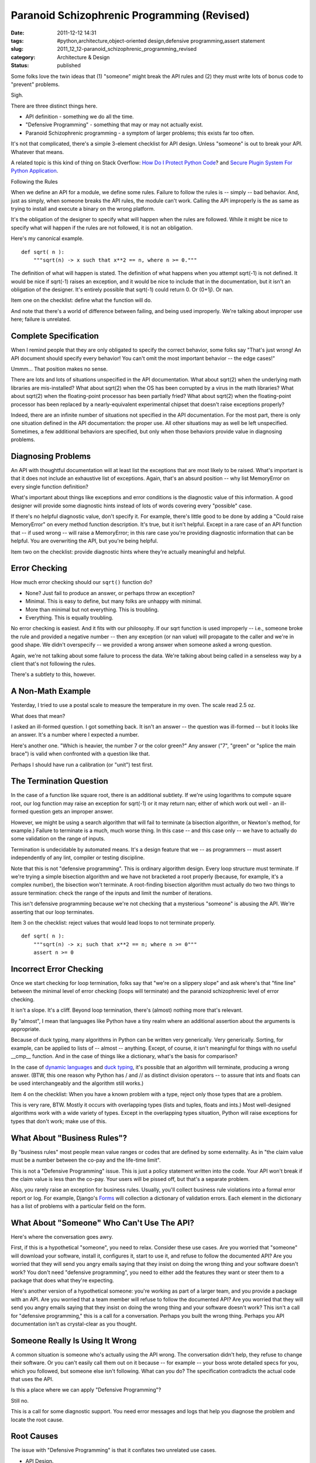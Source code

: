 Paranoid Schizophrenic Programming (Revised)
============================================

:date: 2011-12-12 14:31
:tags: #python,architecture,object-oriented design,defensive programming,assert statement
:slug: 2011_12_12-paranoid_schizophrenic_programming_revised
:category: Architecture & Design
:status: published

Some folks love the twin ideas that (1) "someone" might break the API
rules and (2) they must write lots of bonus code to "prevent" problems.

Sigh.

There are three distinct things here.

-  API definition - something we do all the time.

-  "Defensive Programming" - something that may or may not actually exist.

-  Paranoid Schizophrenic programming - a symptom of larger problems; this exists far too often.

It's not that complicated, there's a simple 3-element
checklist for API design.  Unless "someone" is out to break
your API.   Whatever that means.

A related topic is this kind of thing on Stack Overflow:
`How Do I Protect Python Code <http://stackoverflow.com/questions/261638/how-do-i-protect-python-code>`__?
and `Secure Plugin System For Python
Application <http://stackoverflow.com/questions/908285/secure-plugin-system-for-python-application>`__.

Following the Rules

When we define an API for a module, we define some rules.
Failure to follow the rules is -- simply -- bad behavior.
And, just as simply, when someone breaks the API rules, the
module can't work.  Calling the API improperly is the as
same as trying to install and execute a binary on the wrong
platform.

It's the obligation of the designer to specify what will
happen when the rules are followed.  While it might be nice
to specify what will happen if the rules are not followed,
it is not an obligation.

Here's my canonical example.

::

    def sqrt( n ):
        """sqrt(n) -> x such that x**2 == n, where n >= 0."""

The definition of what will happen is stated.  The
definition of what happens when you attempt sqrt(-1) is not
defined.  It would be nice if sqrt(-1) raises an exception,
and it would be nice to include that in the documentation,
but it isn't an obligation of the designer.  It's entirely
possible that sqrt(-1) could return 0.  Or (0+1j).  Or nan.

Item one on the checklist: define what the function will do.

And note that there's a world of difference between failing,
and being used improperly.  We're talking about improper use
here; failure is unrelated.

Complete Specification
-----------------------

When I remind people that they are only obligated to specify
the correct behavior, some folks say "That's just wrong!  An
API document should specify every behavior!  You can't omit
the most important behavior -- the edge cases!"

Ummm... That position makes no sense.

There are lots and lots of situations unspecified in the API
documentation.  What about sqrt(2) when the underlying math
libraries are mis-installed?  What about sqrt(2) when the OS
has been corrupted by a virus in the math libraries?  What
about sqrt(2) when the floating-point processor has been
partially fried?  What about sqrt(2) when the floating-point
processor has been replaced by a nearly-equivalent
experimental chipset that doesn't raise exceptions properly?

Indeed, there are an infinite number of situations not
specified in the API documentation.  For the most part,
there is only one situation defined in the API
documentation: the proper use.  All other situations may as
well be left unspecified.    Sometimes, a few additional
behaviors are specified, but only when those behaviors
provide value in diagnosing problems.

Diagnosing Problems
-------------------

An API with thoughtful documentation will at least list the
exceptions that are most likely to be raised.  What's
important is that it does not include an exhaustive list of
exceptions.  Again, that's an absurd position -- why list
MemoryError on every single function definition?

What's important about things like exceptions and error
conditions is the diagnostic value of this information.  A
good designer will provide some diagnostic hints instead of
lots of words covering every "possible" case.

If there's no helpful diagnostic value, don't specify it.
For example, there's little good to be done by adding a
"Could raise MemoryError" on every method function
description.  It's true, but it isn't helpful.  Except in a
rare case of an API function that -- if used wrong -- will
raise a MemoryError; in this rare case you're providing
diagnostic information that can be helpful.  You are
overwriting the API, but you're being helpful.

Item two on the checklist: provide diagnostic hints where
they're actually meaningful and helpful.

Error Checking
---------------

How much error checking should our ``sqrt()`` function do?

-  None?  Just fail to produce an answer, or perhaps throw an exception?

-  Minimal.  This is easy to define, but many folks are unhappy with minimal.

-  More than minimal but not everything.  This is troubling.

-  Everything.  This is equally troubling.

No error checking is easiest.  And it fits with our
philosophy.  If our sqrt function is used improperly --
i.e., someone broke the rule and provided a negative
number -- then any exception (or nan value) will
propagate to the caller and we're in good shape.  We
didn't overspecify -- we provided a wrong answer when
someone asked a wrong question.

Again, we're not talking about some failure to process
the data.  We're talking about being called in a
senseless way by a client that's not following the rules.

There's a subtlety to this, however.

A Non-Math Example
-------------------

Yesterday, I tried to use a postal scale to measure the
temperature in my oven.  The scale read 2.5 oz.

What does that mean?

I asked an ill-formed question.  I got something back.
It isn't an answer -- the question was ill-formed -- but
it looks like an answer.  It's a number where I expected
a number.

Here's another one.  "Which is heavier, the number 7 or
the color green?"  Any answer ("7", "green" or "splice
the main brace") is valid when confronted with a question
like that.

Perhaps I should have run a calibration (or "unit") test
first.

The Termination Question
------------------------

In the case of a function like square root, there is an
additional subtlety.  If we're using logarithms to
compute square root, our log function may raise an
exception for sqrt(-1) or it may return nan; either of
which work out well - an ill-formed question gets an
improper answer.

However, we might be using a search algorithm that will
fail to terminate (a bisection algorithm, or Newton's
method, for example.) Failure to terminate is a much,
much worse thing.  In this case -- and this case only --
we have to actually do some validation on the range of
inputs.

Termination is undecidable by automated means.  It's a
design feature that we -- as programmers -- must assert
independently of any lint, compiler or testing
discipline.

Note that this is not "defensive programming".  This is
ordinary algorithm design.  Every loop structure must
terminate.  If we're trying a simple bisection algorithm
and we have not bracketed a root properly (because, for
example, it's a complex number), the bisection won't
terminate.  A root-finding bisection algorithm must
actually do two two things to assure termination:  check
the range of the inputs and limit the number of
iterations.

This isn't defensive programming because we're not
checking that a mysterious "someone" is abusing the API.
We're asserting that our loop terminates.

Item 3 on the checklist: reject values that would lead
loops to not terminate properly.

::

        def sqrt( n ):
            """sqrt(n) -> x; such that x**2 == n; where n >= 0"""
            assert n >= 0

Incorrect Error Checking
------------------------

Once we start checking for loop termination, folks say
that "we're on a slippery slope" and ask where's that
"fine line" between the minimal level of error checking
(loops will terminate) and the
paranoid schizophrenic level of error checking.

It isn't a slope.  It's a cliff.  Beyond loop
termination, there's (almost) nothing more that's
relevant.

By "almost", I mean that languages like Python have a
tiny realm where an additional assertion about the
arguments is appropriate.

Because of duck typing, many algorithms in Python can be
written very generically.  Very generically.  Sorting,
for example, can be applied to lists of -- almost --
anything.  Except, of course, it isn't meaningful for
things with no useful \__cmp_\_ function.  And in the
case of things like a dictionary, what's the basis for
comparison?

In the case of `dynamic
languages <http://en.wikipedia.org/wiki/Dynamic_programming_language>`__
and `duck
typing <http://en.wikipedia.org/wiki/Duck_typing>`__,
it's possible that an algorithm will terminate, producing
a wrong answer.  (BTW, this one reason why Python has /
and // as distinct division operators -- to assure that
ints and floats can be used interchangeably and the
algorithm still works.)

Item 4 on the checklist: When you have a known problem
with a type, reject only those types that are a problem.

This is very rare, BTW.  Mostly it occurs with
overlapping types (lists and tuples, floats and ints.)
Most well-designed algorithms work with a wide variety
of types.  Except in the overlapping types situation,
Python will raise exceptions for types that don't work;
make use of this.

What About "Business Rules"?
----------------------------

By "business rules" most people mean value ranges or
codes that are defined by some externality.  As in "the
claim value must be a number between the co-pay and the
life-time limit".

This is not a "Defensive Programming" issue.  This is
just a policy statement written into the code.  Your API
won't break if the claim value is less than the co-pay.
Your users will be pissed off, but that's a separate
problem.

Also, you rarely raise an exception for business rules.
Usually, you'll collect business rule violations into a
formal error report or log.  For example, Django's
`Forms <http://docs.djangoproject.com/en/dev/ref/forms/validation/#ref-forms-validation>`__
will collection a dictionary of validation errors.  Each
element in the dictionary has a list of problems with a
particular field on the form.

What About "Someone" Who Can't Use The API?
-------------------------------------------

Here's where the conversation goes awry.

First, if this is a hypothetical "someone", you need to
relax.  Consider these use cases. Are you worried that
"someone" will download your software, install it,
configures it, start to use it, and refuse to follow the
documented API?  Are you worried that they will send you
angry emails saying that they insist on doing the wrong
thing and your software doesn't work?  You don't need
"defensive programming", you need to either add the
features they want or steer them to a package that does
what they're expecting.

Here's another version of a hypothetical someone: you're
working as part of a larger team, and you provide a
package with an API.  Are you worried that a team member
will refuse to follow the documented API?  Are you
worried that they will send you angry emails saying that
they insist on doing the wrong thing and your software
doesn't work?  This isn't a call for "defensive
programming," this is a call for a conversation.  Perhaps
you built the wrong thing.  Perhaps you API documentation
isn't as crystal-clear as you thought.

Someone Really Is Using It Wrong
--------------------------------

A common situation is someone who's actually using the
API wrong.  The conversation didn't help, they refuse to
change their software.  Or you can't easily call them out
on it because -- for example -- your boss wrote detailed
specs for you, which you followed, but someone else isn't
following.  What can you do?  The specification
contradicts the actual code that uses the API.

Is this a place where we can apply "Defensive
Programming"?

Still no.

This is a call for some diagnostic support.  You need
error messages and logs that help you diagnose the
problem and locate the root cause.

Root Causes
------------

The issue with "Defensive Programming" is that it
conflates two unrelated use cases.

-  API Design.

-  Unwilling (or unable) to Follow Instructions. (UFI™)

API design has four simple rules.

#.  Document what it does.

#.  For diagnostic aid, in common edge cases, document
    other things it might do.  Specifically, describe
    conditions that are root causes of exceptions or weird
    answers.  Sometimes a subclass of exception is handy
    for handling this.

#.  Be sure that it terminates.  If necessary, validate
    arguments to determine if termination can't happen and
    raise exceptions.

#.  In rare cases, check the data types to be sure the
    algorithm will actually work.  Most of the time, wrong
    data types will simply throw exceptions; leverage that
    built-in behavior.

If (1) someone refuses to follow the rules and (2)
complains that it's your API and (3) you elect to make
changes, then...

First, you can't prevent this.  There's no "defensive
programming" to head this off.

Second, know that what you're doing is wrong.   Making
changes when someone else refuses to follow the rules
and blames you is enabling someone else's bad
behavior.  But, we'll assume you have to make changes
for external political reasons.

Third -- and most important -- you're relaxing the API
to tolerate ordinarily invalid data.

Expanding What's "Allowed"
--------------------------

When someone refuses to follow the API -- and demands you
make a change -- you're having this conversion.

Them: "I need you to 'handle' sqrt(-1)."

You: "Square Root is undefined for negative numbers."

Them: "I know that, but you need to 'handle' it."

You: "There's no answer, you have to stop requesting sqrt(-1)."

Them: "Can't change it.  I'm going to make sqrt(-1) requests for external political reasons.  I can't stop it, prevent it or even detect it."

You: "What does 'handle' mean?"

At this point, they usually want you to do something that
lets them limp along.  Whatever they ask you to do is
crazy.  But you've elected to cover their erroneous code
in your module.  You're writing diagnostic code for their
problem, and you're burying it inside your code.

If you're going to do this, you're not doing "defensive
programming", you're writing some unnecessary code that
diagnoses a problem elsewhere.  Label it this way and
make it stand out.  It isn't "defensive" programming.
It's "dysfunctional co-dependent relationship"
programming.



-----

"Errors should never pass silently." -Zen of Pytho...
-----------------------------------------------------

Benjamin<noreply@blogger.com>

2009-06-02 12:44:53.415000-04:00

"Errors should never pass silently." -Zen of Python
sqrt(-1) returning 0 is failing silently.

While you may not like it, verifying inputs leads to much, much
friendlier APIs. And while you may not feel it's an obligation, you'll
make users of your API much happier if you do so. And sometimes, it is
an obligation: http://xkcd.com/327/


When you first mention rule 4 you state:

"Item 4 ...
-----------------------------------------------------

Paddy3118<noreply@blogger.com>

2009-06-01 04:36:38.306000-04:00

When you first mention rule 4 you state:

"Item 4 on the check-list: check types; reject only those types that are
a problem."

When you mention it in the main list later, it becomes:
"In rare cases, check the data types to be sure the algorithm will
actually work. Most of the time, wrong data types will simply throw
exceptions; leverage that built-in behavior."

You need t modify the first mention to something like
"Don't check argument types! (Except where you know a particular
data-type leads to a problem, where that data-type should then be
excluded rather than checking for a data-type that you know works
correctly)"

- Given half a chance, some people will want to code data-type checks.

- Paddy.


A good analogy is in the world of electric applian...
-----------------------------------------------------

nnis<noreply@blogger.com>

2009-06-01 15:07:12.399000-04:00

A good analogy is in the world of electric appliances. Electronic
components like resistors, capacitors, transistors blow up if they are
hooked up wrong or too much voltage is put into them, yet no electronic
engineer says: “Gosh, these components are junk, let’s ask the supplier
to send us protected versions that withstand any kind of abuse”. A
component built that way would cost 5 times as much. What is actually
done is to look at the spec sheets for the components used and put them
together in such a way that they won’t blow up when you operate the
appliance.


I&#39;m not convinced.   When I write defensive ch...
-----------------------------------------------------

Anonymous<noreply@blogger.com>

2009-06-15 16:40:51.110000-04:00

I'm not convinced. When I write defensive checks for, say, function
arguments, I'm guarding against someone (very probably me a few weeks
later) accidentally misusing an API. I'd rather know about that misuse
as soon as it happens, instead of later discovering that the numerical
results of all past year's calculations are suspect because somewhere we
took a square root of a negative number.

Then again expensive rockets have been brought down by excessive error
handling (Ariane 5 Flight 501). I don't know where the line lies
exactly; but as long as program crashes aren't prohibitively expensive
I'd rather see a crash than garbage output.





